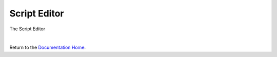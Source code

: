 Script Editor
=============


The Script Editor

.. image:: ../images/devguide/dfx-editor-script.png
   :width: 600px

|

Return to the `Documentation Home <http://localhost:63342/dfd/build/index.html>`_.

